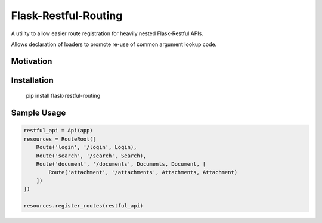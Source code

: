 Flask-Restful-Routing
=====================


.. image:: https://travis-ci.org/TwoPiCode/flask-restful-routing.svg
    :target: https://travis-ci.org/TwoPiCode/flask-restful-routing

.. image:: https://img.shields.io/github/issues/TwoPiCode/flask-restful-routing.svg
    :target: https://github.com/twopicode/flask-restful-routing

.. image:: https://img.shields.io/pypi/v/flask-restful-routing.svg
    :target: https://pypi.python.org/pypi/flask-restful-routing/


A utility to allow easier route registration for heavily nested Flask-Restful 
APIs.

Allows declaration of loaders to promote re-use of common argument lookup
code.

Motivation
++++++++++


Installation
++++++++++++

  pip install flask-restful-routing



Sample Usage
++++++++++++

.. code-block:: python

  restful_api = Api(app)
  resources = RouteRoot([
      Route('login', '/login', Login),
      Route('search', '/search', Search),
      Route('document', '/documents', Documents, Document, [
          Route('attachment', '/attachments', Attachments, Attachment)
      ])
  ])
  
  resources.register_routes(restful_api)
